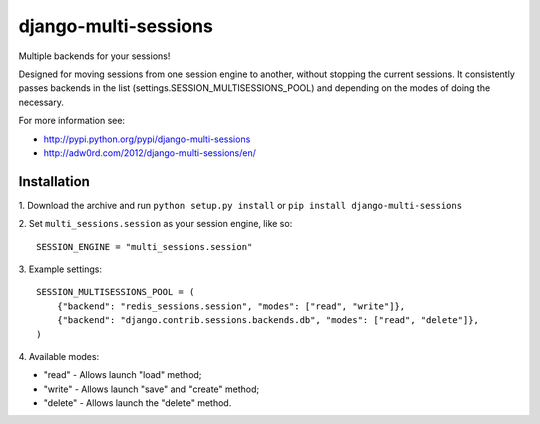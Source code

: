 django-multi-sessions
=======================
Multiple backends for your sessions!

.. image:: https://secure.travis-ci.org/adw0rd/django-multi-sessions.png
    :target: http://travis-ci.org/adw0rd/django-multi-sessions

Designed for moving sessions from one session engine to another, without stopping the current sessions. It consistently passes backends in the list (settings.SESSION_MULTISESSIONS_POOL) and depending on the modes of doing the necessary.

For more information see:

* http://pypi.python.org/pypi/django-multi-sessions
* http://adw0rd.com/2012/django-multi-sessions/en/

------------
Installation
------------

1\. Download the archive and run ``python setup.py install`` or ``pip install django-multi-sessions``

2\. Set ``multi_sessions.session`` as your session engine, like so::

        SESSION_ENGINE = "multi_sessions.session"

3\. Example settings::

        SESSION_MULTISESSIONS_POOL = (
            {"backend": "redis_sessions.session", "modes": ["read", "write"]},
            {"backend": "django.contrib.sessions.backends.db", "modes": ["read", "delete"]},
        )


4\. Available modes:

* "read"   - Allows launch "load" method;
* "write"  - Allows launch "save" and "create" method;
* "delete" - Allows launch the "delete" method.
